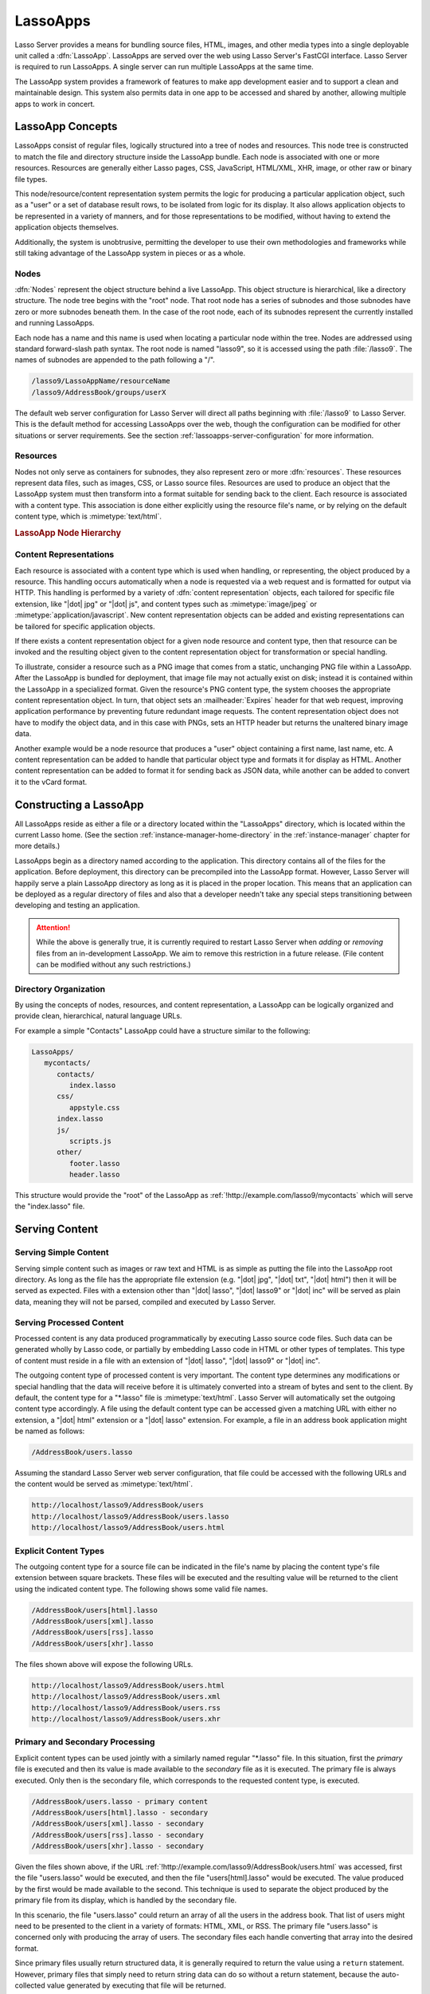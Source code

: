 .. _lassoapps:

*********
LassoApps
*********

Lasso Server provides a means for bundling source files, HTML, images, and other
media types into a single deployable unit called a :dfn:`LassoApp`. LassoApps
are served over the web using Lasso Server's FastCGI interface. Lasso Server is
required to run LassoApps. A single server can run multiple LassoApps at the
same time.

The LassoApp system provides a framework of features to make app development
easier and to support a clean and maintainable design. This system also permits
data in one app to be accessed and shared by another, allowing multiple apps to
work in concert.


LassoApp Concepts
=================

LassoApps consist of regular files, logically structured into a tree of nodes
and resources. This node tree is constructed to match the file and directory
structure inside the LassoApp bundle. Each node is associated with one or more
resources. Resources are generally either Lasso pages, CSS, JavaScript,
HTML/XML, XHR, image, or other raw or binary file types.

This node/resource/content representation system permits the logic for producing
a particular application object, such as a "user" or a set of database result
rows, to be isolated from logic for its display. It also allows application
objects to be represented in a variety of manners, and for those representations
to be modified, without having to extend the application objects themselves.

Additionally, the system is unobtrusive, permitting the developer to use their
own methodologies and frameworks while still taking advantage of the LassoApp
system in pieces or as a whole.


Nodes
-----

:dfn:`Nodes` represent the object structure behind a live LassoApp. This object
structure is hierarchical, like a directory structure. The node tree begins with
the "root" node. That root node has a series of subnodes and those subnodes have
zero or more subnodes beneath them. In the case of the root node, each of its
subnodes represent the currently installed and running LassoApps.

Each node has a name and this name is used when locating a particular node
within the tree. Nodes are addressed using standard forward-slash path syntax.
The root node is named "lasso9", so it is accessed using the path
:file:`/lasso9`. The names of subnodes are appended to the path following a "/".

.. code-block:: none

   /lasso9/LassoAppName/resourceName
   /lasso9/AddressBook/groups/userX

The default web server configuration for Lasso Server will direct all paths
beginning with :file:`/lasso9` to Lasso Server. This is the default method for
accessing LassoApps over the web, though the configuration can be modified for
other situations or server requirements. See the section
:ref:`lassoapps-server-configuration` for more information.


Resources
---------

Nodes not only serve as containers for subnodes, they also represent zero or
more :dfn:`resources`. These resources represent data files, such as images,
CSS, or Lasso source files. Resources are used to produce an object that the
LassoApp system must then transform into a format suitable for sending back to
the client. Each resource is associated with a content type. This association is
done either explicitly using the resource file's name, or by relying on the
default content type, which is :mimetype:`text/html`.

.. rubric:: LassoApp Node Hierarchy

.. image:: /_static/lassoapp_nodes.*
   :align: center
   :alt: LassoApp node hierarchy


Content Representations
-----------------------

Each resource is associated with a content type which is used when handling, or
representing, the object produced by a resource. This handling occurs
automatically when a node is requested via a web request and is formatted for
output via HTTP. This handling is performed by a variety of :dfn:`content
representation` objects, each tailored for specific file extension, like "|dot|
jpg" or "|dot| js", and content types such as :mimetype:`image/jpeg` or
:mimetype:`application/javascript`. New content representation objects can be
added and existing representations can be tailored for specific application
objects.

If there exists a content representation object for a given node resource and
content type, then that resource can be invoked and the resulting object given
to the content representation object for transformation or special handling.

To illustrate, consider a resource such as a PNG image that comes from a static,
unchanging PNG file within a LassoApp. After the LassoApp is bundled for
deployment, that image file may not actually exist on disk; instead it is
contained within the LassoApp in a specialized format. Given the resource's PNG
content type, the system chooses the appropriate content representation object.
In turn, that object sets an :mailheader:`Expires` header for that web request,
improving application performance by preventing future redundant image requests.
The content representation object does not have to modify the object data, and
in this case with PNGs, sets an HTTP header but returns the unaltered binary
image data.

Another example would be a node resource that produces a "user" object
containing a first name, last name, etc. A content representation can be added
to handle that particular object type and formats it for display as HTML.
Another content representation can be added to format it for sending back as
JSON data, while another can be added to convert it to the vCard format.


Constructing a LassoApp
=======================

All LassoApps reside as either a file or a directory located within the
"LassoApps" directory, which is located within the current Lasso home. (See the
section :ref:`instance-manager-home-directory` in the :ref:`instance-manager`
chapter for more details.)

LassoApps begin as a directory named according to the application. This
directory contains all of the files for the application. Before deployment, this
directory can be precompiled into the LassoApp format. However, Lasso Server
will happily serve a plain LassoApp directory as long as it is placed in the
proper location. This means that an application can be deployed as a regular
directory of files and also that a developer needn't take any special steps
transitioning between developing and testing an application.

.. attention::
   While the above is generally true, it is currently required to restart Lasso
   Server when *adding* or *removing* files from an in-development LassoApp. We
   aim to remove this restriction in a future release. (File content can be
   modified without any such restrictions.)


Directory Organization
----------------------

By using the concepts of nodes, resources, and content representation, a
LassoApp can be logically organized and provide clean, hierarchical, natural
language URLs.

For example a simple "Contacts" LassoApp could have a structure similar to the
following:

.. code-block:: none

   LassoApps/
      mycontacts/
         contacts/
            index.lasso
         css/
            appstyle.css
         index.lasso
         js/
            scripts.js
         other/
            footer.lasso
            header.lasso

This structure would provide the "root" of the LassoApp as
:ref:`!http://example.com/lasso9/mycontacts` which will serve the "index.lasso"
file.


Serving Content
===============


Serving Simple Content
----------------------

Serving simple content such as images or raw text and HTML is as simple as
putting the file into the LassoApp root directory. As long as the file has the
appropriate file extension (e.g. "|dot| jpg", "|dot| txt", "|dot| html") then it
will be served as expected. Files with a extension other than "|dot| lasso",
"|dot| lasso9" or "|dot| inc" will be served as plain data, meaning they will
not be parsed, compiled and executed by Lasso Server.


Serving Processed Content
-------------------------

Processed content is any data produced programmatically by executing Lasso
source code files. Such data can be generated wholly by Lasso code, or partially
by embedding Lasso code in HTML or other types of templates. This type of
content must reside in a file with an extension of "|dot| lasso", "|dot| lasso9"
or "|dot| inc".

The outgoing content type of processed content is very important. The content
type determines any modifications or special handling that the data will receive
before it is ultimately converted into a stream of bytes and sent to the client.
By default, the content type for a "\*.lasso" file is :mimetype:`text/html`.
Lasso Server will automatically set the outgoing content type accordingly. A
file using the default content type can be accessed given a matching URL with
either no extension, a "|dot| html" extension or a "|dot| lasso" extension. For
example, a file in an address book application might be named as follows:

.. code-block:: none

   /AddressBook/users.lasso

Assuming the standard Lasso Server web server configuration, that file could be
accessed with the following URLs and the content would be served as
:mimetype:`text/html`.

.. code-block:: none

   http://localhost/lasso9/AddressBook/users
   http://localhost/lasso9/AddressBook/users.lasso
   http://localhost/lasso9/AddressBook/users.html


Explicit Content Types
----------------------

The outgoing content type for a source file can be indicated in the file's name
by placing the content type's file extension between square brackets. These
files will be executed and the resulting value will be returned to the client
using the indicated content type. The following shows some valid file names.

.. code-block:: none

   /AddressBook/users[html].lasso
   /AddressBook/users[xml].lasso
   /AddressBook/users[rss].lasso
   /AddressBook/users[xhr].lasso

The files shown above will expose the following URLs.

.. code-block:: none

   http://localhost/lasso9/AddressBook/users.html
   http://localhost/lasso9/AddressBook/users.xml
   http://localhost/lasso9/AddressBook/users.rss
   http://localhost/lasso9/AddressBook/users.xhr


Primary and Secondary Processing
--------------------------------

Explicit content types can be used jointly with a similarly named regular
"\*.lasso" file. In this situation, first the *primary* file is executed and
then its value is made available to the *secondary* file as it is executed. The
primary file is always executed. Only then is the secondary file, which
corresponds to the requested content type, is executed.

.. code-block:: none

   /AddressBook/users.lasso - primary content
   /AddressBook/users[html].lasso - secondary
   /AddressBook/users[xml].lasso - secondary
   /AddressBook/users[rss].lasso - secondary
   /AddressBook/users[xhr].lasso - secondary

Given the files shown above, if the URL
:ref:`!http://example.com/lasso9/AddressBook/users.html` was accessed, first the
file "users.lasso" would be executed, and then the file "users[html].lasso"
would be executed. The value produced by the first would be made available to
the second. This technique is used to separate the object produced by the
primary file from its display, which is handled by the secondary file.

In this scenario, the file "users.lasso" could return an array of all the users
in the address book. That list of users might need to be presented to the client
in a variety of formats: HTML, XML, or RSS. The primary file "users.lasso" is
concerned only with producing the array of users. The secondary files each
handle converting that array into the desired format.

Since primary files usually return structured data, it is generally required to
return the value using a ``return`` statement. However, primary files that
simply need to return string data can do so without a return statement, because
the auto-collected value generated by executing that file will be returned.

The following examples show a series of files that produce and format a list of
users for both HTML and XML display. The list is generated first by the
"users.lasso" file, then that list is processed by the "users[html].lasso" and
"users[xml].lasso" files.

.. rubric:: users.lasso

::

   // Note: Usually the type definition would be in an _init file
   define user => type {
      data
         public firstname::string,
         public middleName::string,
         public lastname::string

      public oncreate(firstname::string, lastname::string) => {
         .firstname = #firstname
         .lastname = #lastname
      }
      public oncreate(firstname::string, middle::string, lastname::string) => {
         .firstname = #firstname
         .middlename = #middle
         .lastname = #lastname
      }
   }

   /* return an array of users */
   return array(user('Stephen', 'J', 'Gould'),
            user('Francis', 'Crick'),
            user('Massimo', 'Pigliucci'))

.. rubric:: users[html].lasso

::

   <html>
   <title>Users List</title>
   <body>
   <table>
      <tr><th>First Name</th><th>Middle Name</th><th>Last Name</th></tr>
   <?lasso
      // The primary value is given to us as the first parameter
      local(usersAry) = #1

      // Start outputting HTML for each user
      with user in #usersAry
      do {^
         '<tr><td>' + #user->firstName + '</td>
            <td>' + #user->middleName + '</td>
            <td>' + #user->lastName + '</td>
         </tr>'
      ^}
   ?>
   </table>
   </body>
   </html>

.. rubric:: users[xml].lasso

::

   <userslist>
   <?lasso
      // The primary value is given to us as the first parameter
      local(usersAry) = #1

      // Start outputting XML for each user
      with user in #usersAry
      do {^
         '<user><firstname>' + #user->firstName + '</firstname>
            <middlename>' + #user->middleName + '</middlename>
            <lastname>' + #user->lastName + '</lastname>
         </user>'
      ^}
   ?>
   </userslist>


Pass Multiple Values from Primary to Secondary
^^^^^^^^^^^^^^^^^^^^^^^^^^^^^^^^^^^^^^^^^^^^^^

To pass multiple values from primary to secondary processors, use a staticarray
as a return from the primary::

   // Return from primary processor
   return (:
      'hello world',
      array(
         user('Stephen', 'J', 'Gould'),
         user('Francis', 'Crick'),
         user('Massimo', 'Pigliucci')
      )
   )

The following sets local variables to the returned values from the primary
processor, in the order they are specified. The number of local variables being
set must match the number of elements in the returned staticarray. (See the
section :ref:`variables-decompositional` in the :ref:`variables` chapter.) ::

   local(txt, usersAry) = #1


Files in LassoApps
==================


Customizing Installation
------------------------

.. index:: _install file

One or more specially named files can be placed in the root level of a LassoApp
directory to be executed the first time a LassoApp is loaded into Lasso Server.
These files are named beginning with "_install." followed by any additional
naming characters and ending with a "|dot| lasso" extension. The simplest
install file could be named "_install.lasso". For example, an install file for
performing a specific task, such as creating database required by the app, could
be named "_install.create_dbs.lasso".

Lasso Server will record the first time a particular install file is run. That
file will not be executed again, even when the instance restarts. Only install
files at the root of the LassoApp are executed.


Customizing Initialization
--------------------------

.. index:: _init file

LassoApps can contain a special set of files that are executed every time the
LassoApp is loaded. This loading occurs whenever Lasso Server starts up. These
files are named beginning with "_init." followed by any additional naming
characters and ending with "|dot| lasso". The file "_init.lasso" is the simplest
valid init file name. Only initialization files at the root of the LassoApp are
executed.

Initialization files are used to define types, traits, and methods used within
the application. This includes the definition of a thread object that can be
used to synchronize aspects of the application, hold globally shared data, or
perform periodic tasks.

During the normal operation of an application, definitions should be avoided.
Redefining a method can have an impact on performance and memory usage,
potentially leading to bottlenecks in your application. However, during
application development redefining a method is a common occurrence while source
code is frequently modified. In this case, definitions can be placed in non-init
files (i.e., a regular file) and included in the \_init files using
`lassoapp_include`. This allows the definition be loaded at startup while also
letting the developer execute the file "manually" as it is updated during
development.


Ignored Files
-------------

When serving a LassoApp, Lasso Server will ignore certain files based on their
names. Although the files can be included in a LassoApp, Lasso will not serve or
process the files. The following files will be ignored:

-  Files or directories whose names begin with a period (``.``)
-  Files or directories whose names begin with a hyphen (``-``)
-  Files or directories whose names begin with two underscores (``__``)

All other file names are permitted without restriction.


LassoApp Links
==============


Internal Links
--------------

When creating a LassoApp, it is important not to hard-code paths to files within
the app. Because the files within a LassoApp are not real files, Lasso Server
will alter paths used in HTML links to be able to access the file data. The
`lassoapp_link` method must be used for all intra-app file links.

.. method:: lassoApp_link(path::string)

   Use this method to make links to files that are internal to a LassoApp. A
   LassoApp is compiled out of all the files within a folder. Any links between
   files within that code must be made using `lassoApp_link`, including links in
   HTML anchor tags (``<a>``), image tags (``<img src="...">``), and form
   actions.

To illustrate, consider a LassoApp that contains an image file called "icon.png"
within an "images" subdirectory. In order to display the image, the
`lassoapp_link` method would be used to alter the path, at runtime, to point to
the true location of the file data. The following shows how `lassoapp_link`
would be used to display the image. This example assumes that the link is being
embedded in an HTML ``<img>`` tag::

   <img src="<?= lassoapp_link('/images/icon.png') ?>" />

The path that gets inserted into the HTML document will vary depending on the
system's configuration, but the end result would be the same: the image would be
displayed.

In the context of our "AddressBook" LassoApp from earlier in the chapter, using
a default server configuration, the link above would be
"/lasso9/AddressBook/images/icon.png".

The `lassoapp_link` method must be used whenever a path to a file within the app
is needed. Behind the scenes, Lasso Server will alter the path so that it points
to the right location. However, `lassoapp_link` only operates on paths to files
within the current LassoApp. That is, `lassoapp_link` does not work with paths
to files in other LassoApps running on the same system.


LassoApp Includes
-----------------

It is possible to directly access, or :dfn:`include`, a LassoApp node given its
path. This can be used to pull in file data within the current LassoApp as well
as other LassoApps running on the system. This technique can be used to assemble
a result page based on multiple files working together.

.. method:: lassoApp_include(path::string)
.. method:: lassoApp_include(path::string, as::string, extra= ?)
.. method:: lassoApp_include_current(path::string, extra= ?)

   These methods allow you to include content from the LassoApp node specified
   in the ``path`` parameter. The default is to determine the content type by
   the extension of the node, but the second method allows you to specify the
   extension to use.

   The first two methods allow you to specify a node in any LassoApp, where the
   root of their path is the top level for all LassoApps. The last method
   `lassoApp_include_current` has its root set to the current LassoApp.

To include a LassoApp file from a Lasso file external to the LassoApp, the
`lassoapp_include` method is used. This method accepts one string parameter,
which is the path to the file to include. This path does not need to be altered
via the `lassoapp_link` method. However, the path should be a full path to the
file starting with the name of the LassoApp that contains the file.
Additionally, `lassoapp_include` takes content representations into account.
Therefore, if the HTML representation of a file is desired, the file path should
include the "|dot| html" extension.

For example, a LassoApp result page could consist of pulling in two other
LassoApp files. Earlier in this chapter, several files were described
representing a users list. These files represented the users list in several
formats, particularly XML and HTML. Combined with a groups list, an opening page
from the hypothetical AddressBook LassoApp could look as follows::

   <html>
      <head><title>Title</title></head>
      <body>
         Users list:
         <?= lassoapp_include('/AddressBook/users.html') ?>
         Groups list:
         <?= lassoapp_include('/AddressBook/groups.html') ?>
      </body>
   </html>

A `lassoapp_include` can be used to pull in any of the content representations
for a file, including the primary content. If the raw user list (as shown
earlier in this chapter) were desired, the `lassoapp_include` method would be
used, but the "|dot| lasso" extension would be given in the file path instead of
the "|dot| html" extension. Because of this, the return type of the
`lassoapp_include` method may vary. It may be plain string data, bytes data from
such as an image, or any other type of object.

The following example includes the users list and assigns it to a variable. It
then prints a message pertaining to how many users exist. This illustrates how
the result of `lassoapp_include` is not just character data, but is whatever
type of data the LassoApp file represents. In this case, it is an array. ::

   local(usersList) = lassoapp_include('/AddressBook/users.lasso')
   'There are: ' + #usersList->size + ' users'


Packaging and Deploying LassoApps
=================================

A LassoApp can be packaged in one of three ways: as a directory of files, as a
zipped directory, and as a compiled platform-specific binary. Each method has
its own benefits. Developers can choose the packaging mechanism most suitable to
their needs.


As a Directory
--------------

The first method is as a directory containing the application's files. This is
the simplest method, requiring no extra work by the developer. The same
directory used during development of the LassoApp can be moved to another
machine running Lasso Server and run as-is. Of course, when using this method,
the user has access to all the source code for the application. Generally, this
packaging method would be used by an in-house application where source code
availability is not a concern and the LassoApp is installed manually on a server
by copying the LassoApp directory.


As a Zip File
-------------

The second method is to zip the LassoApp directory. This produces a single zip
file that can be installed on a Lasso Server instance. Lasso Server will handle
unzipping the file in-memory and serving its contents. LassoApps zipped in this
manner provide easy downloading and distribution while still making the source
code for the application accessible. Zipped LassoApps must have a "|dot| zip"
file extension.

Developers should ensure that a LassoApp directory is zipped properly.
Specifically, Lasso requires that all of the files and folders inside the
LassoApp directory be zipped and not the LassoApp directory itself. On
UNIX-based platforms (OS X or Linux) the :command:`zip` command-line tool can be
used to create zipped LassoApps. To accomplish this, a developer would
:command:`cd` *into* the LassoApp directory and issue the zip command. Assuming
a LassoApp name of "AddressBook", the following command would be used.

.. code-block:: none

   $> zip -qr ../AddressBook.zip *

The above would zip the files and folders within the AddressBook directory and
create a file named "AddressBook.zip" at the same level as the "AddressBook"
directory. The "r" option indicates to zip that it should recursively zip all
subdirectories, while the "q" option simply indicates that zip should do its job
quietly (by default, zip outputs verbose information on its activities).


As a Compiled Binary
--------------------

.. index:: lassoc

Using the :program:`lassoc` tool, included with Lasso Server, a developer can
compile a LassoApp directory into a single distributable file. LassoApps
packaged in this manner will have the file extension "|dot| lassoapp". Packaging
in this manner provides the greatest security for one's source code because the
source code is not included in the package and is not recoverable by the end
user.

Compiled binary LassoApps are platform-specific. Because these LassoApps are
compiled to native OS-specific executable code, a binary compiled for OS X, for
example, will not run on Linux.

Both lassoc and the freely available :program:`gcc` compiler tools are required
to compile a binary LassoApp. Several steps are involved in this task. However,
you can use a "makefile" which simplifies this process on Linux and OS X. To use
this `example makefile`_, copy the file into the same location as the LassoApp
directory. Then, on the command line, type:

.. code-block:: none

   $> make DirectoryName.lassoapp

Replace "DirectoryName" with the name of the LassoApp directory in the above
command. The resulting file will have a "|dot| lassoapp" extension and can be
placed in the "LassoApps" directory. Lasso Server will load the LassoApp once it
is restarted.

.. note::
   For information on compiling without using a makefile or on Windows, see the
   section :ref:`command-compiling-lasso` in the :ref:`command-line-tools`
   chapter.


Installing the GCC compiler
^^^^^^^^^^^^^^^^^^^^^^^^^^^

On OS X, either:

-  Install and open Xcode, then go to :menuselection:`Preferences --> Downloads
   --> Components --> Command Line Tools`, and click :guilabel:`Install`.
-  Or, install the Command Line Tools package directly from
   https://developer.apple.com/downloads/index.action (Apple ID required).

On CentOS:

-  run :command:`sudo yum install make` on the command line. This will install
   all required dependencies including :program:`gcc`.

On Ubuntu:

-  run :command:`sudo apt-get install make` on the command line. As with CentOS
   this will install all required dependencies.


Platform-Specific Considerations
--------------------------------

It is important to note that the target for each compiled LassoApp is specific
to that which it is compiled on. If your development platform is OS X and you
wish to deploy your compiled LassoApp on 64-bit CentOS, you must compile the
LassoApp on a 64-bit CentOS machine. The same issue exists for 32-bit vs. 64-bit
architectures on the same distribution. A LassoApp compiled for 32-bit Ubuntu
will not run on 64-bit Ubuntu.


.. _lassoapps-server-configuration:

Server Configuration
====================

Although LassoApps are available through the path :file:`/lasso9/{AppName}/`, it
is often desirable to dedicate a site to serving a single LassoApp. This can be
accomplished by having the web server set an environment variable for Lasso to
indicate which LassoApp the website is serving. The environment variable is
named :envvar:`LASSOSERVER_APP_PREFIX`. Its value should be the path to the root
of the LassoApp. For example, if a site were dedicated to serving the Lasso
Server Admin app, the value for the :envvar:`LASSOSERVER_APP_PREFIX` variable
would be "/lasso9/admin". Having the variable set in this manner would cause
all `lassoapp_link` paths to be prefixed with "/lasso9/admin".

The :envvar:`LASSOSERVER_APP_PREFIX` variable is used along with other web
server configuration directives to provide transparent serving of a LassoApp.
The following example for the Apache 2 web server illustrates how the Lasso
Server Admin app would be served out of a virtual host named "admin.local".

.. code-block:: apacheconf

    <VirtualHost *:80>
        ServerName admin.local
        ScriptAliasMatch ^(.*)$ /lasso9/admin$1

        RewriteEngine on
        RewriteRule ^ - [E=LASSOSERVER_APP_PREFIX:/lasso9/admin]
    </VirtualHost>

Consult your web server documentation for further information.


LassoApp Tips
=============


Loading Required Types/Traits/Methods at Initialization
-------------------------------------------------------

It is a good habit to load all types and methods required by the LassoApp at the
time Lasso Server loads it. This can be achieved by using "_init.lasso":

.. rubric:: _init.lasso

::

   // Load traits
   lassoapp_include('core/traits/mytrait.lasso')
   lassoapp_include('core/traits/anothertrait.lasso')

   // Load types
   local(coretypes) = array('my_usertype', 'my_addresstype', 'my_companytype')
   with i in #coretypes
   do lassoapp_include('core/types-methods/' + #i + '.lasso')

This will load the specified traits and types at the time the LassoApp is
loaded. All documents in the LassoApp can then assume these types exist. Note
that these types can later be redefined individually by accessing the URL
directly; in this case, at
:ref:`!http://example.com/lasso9/myLassoApp/core/types-methods/my_usertype.lasso`.


Creating Required SQLite Database on Installation
-------------------------------------------------

It is often desirable to keep configuration data for your LassoApp in a database
rather than a local config file. One method of storing this is to leverage Lasso
Server's embedded SQLite data source.

The following code demonstrates automatically creating a SQLite database
whenever the LassoApp is installed on a new instance:

.. rubric:: _install.lasso

::

   define myLassoApp_sqlite_dbname  => 'myLassoApp_db'
   define myLassoApp_sqlite_db      => sys_databasesPath + myLassoApp_sqlite_dbname
   define myLassoApp_config_table   => 'config'

   local(sql) = sqlite_db(myLassoApp_sqlite_db)

   #sql->doWithClose => {
      #sql->executeNow(
         "CREATE TABLE IF NOT EXISTS " + myLassoApp_config_table +
         " (host PRIMARY KEY, dbname, username, pwd, status INTEGER, registerkey);"
      )
   }

The code within "_install.lasso" will only ever be executed when this LassoApp
is first placed in the "LassoApps" directory of an instance and the instance is
restarted.


Serving JSON and XHR Files
--------------------------

Content Representation can be leveraged to provide a range of data formats. One
of these is :abbr:`XHR (XMLHttpRequest)`, also known as :abbr:`AJAX
(Asynchronous JavaScript and XML)`, which in most cases will use a GET request
to send data to the server, e.g.
:ref:`!http://example.com/lasso9/myLassoapp/userdata.xhr?id=123`.

While discussions directly regarding AJAX, jQuery, XHR, REST, XML, and JSON are
outside the scope of this chapter, XHR response data can be in various forms,
including JSON, which we will use for this example.

Consider the following JavaScript (using jQuery):

.. code-block:: javascript

   var dataObj       = new Object;
   dataObj.id        = $('#userid').val();
   $.ajax({
         url:        '/lasso9/myLassoapp/userdata.xhr',
         data:       dataObj,
         async:      true,
         type:       'post',
         cache:      false,
         dataType:   'json',
         success:    function(xhr) {
             alert('User name: ' + xhr.firstname + ' ' + xhr.lastname);
         }
   });

The XHR request is for "userdata.xhr", which Lasso Server will interpret as a
request for "userdata[xhr].lasso" and serve as an XHR file with the correct MIME
type.

.. rubric:: userdata[xhr].lasso

::

   local(id)     = integer(web_request->param('id')->asString)
   local(mydata) = map
   inline(
      -database='example',
      -sql="SELECT firstname, lastname FROM mytable WHERE id = " + #id + " LIMIT 1;"
   ) => {
      records => {
         #mydata->insert('firstname' = field('firstname')->asString)
         #mydata->insert('lastname'  = field('lastname')->asString)
      }
   }
   local(xout) = json_serialize(#mydata)
   #xout

.. _example makefile: http://source.lassosoft.com/svn/lasso/lasso9_source/trunk/makefile
